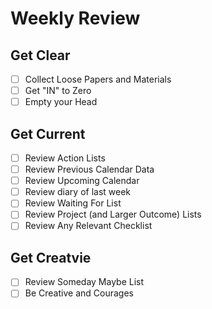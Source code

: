 
*  Weekly Review
** Get Clear
- [ ] Collect Loose Papers and Materials
- [ ] Get "IN" to Zero
- [ ] Empty your Head

** Get Current
- [ ] Review Action Lists
- [ ] Review Previous Calendar Data
- [ ] Review Upcoming Calendar
- [ ] Review diary of last week
- [ ] Review Waiting For List
- [ ] Review Project (and Larger Outcome) Lists
- [ ] Review Any Relevant Checklist

** Get Creatvie
- [ ] Review Someday Maybe List
- [ ] Be Creative and Courages
